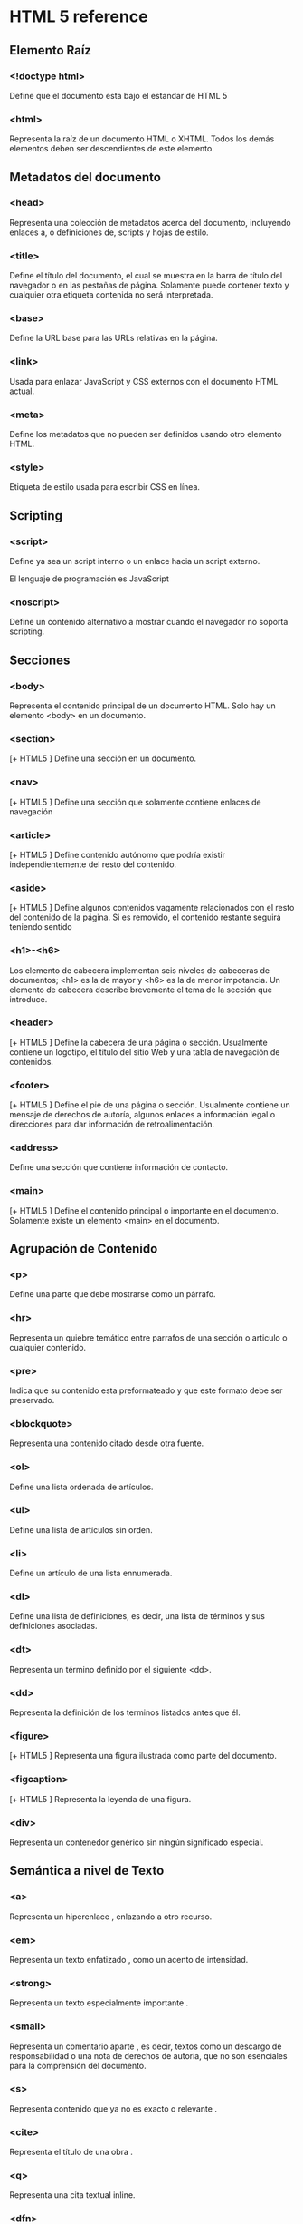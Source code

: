 * HTML 5 reference

** Elemento Raíz

*** <!doctype html>

		Define que el documento esta bajo el estandar de HTML 5

*** <html>

		Representa la raíz de un documento HTML o XHTML. Todos los demás
		elementos deben ser descendientes de este elemento.

** Metadatos del documento

*** <head>
		Representa una colección de metadatos acerca del documento,
		incluyendo enlaces a, o definiciones de, scripts y hojas de
		estilo.

*** <title>

		Define el título del documento, el cual se muestra en la barra de
		título del navegador o en las pestañas de página. Solamente puede
		contener texto y cualquier otra etiqueta contenida no será
		interpretada.

*** <base>
		Define la URL base para las URLs relativas en la página.

*** <link>
		Usada para enlazar JavaScript y CSS externos con el documento HTML
		actual.

*** <meta>
		Define los metadatos que no pueden ser definidos usando otro
		elemento HTML.

*** <style>
		Etiqueta de estilo usada para escribir CSS en línea.

** Scripting

*** <script>
		Define ya sea un script interno o un enlace hacia un script
		externo.

		El lenguaje de programación es JavaScript

*** <noscript>
		Define un contenido alternativo a mostrar cuando el navegador no
		soporta scripting.

** Secciones

*** <body>

		Representa el contenido principal de un documento HTML. Solo hay
		un elemento <body> en un documento.

*** <section>

		[+ HTML5 ] 	Define una sección en un documento.

*** <nav>

		[+ HTML5 ] Define una sección que solamente contiene enlaces de
		navegación

*** <article>

		[+ HTML5 ] Define contenido autónomo que podría existir
		independientemente del resto del contenido.

*** <aside>

		[+ HTML5 ] Define algunos contenidos vagamente relacionados con el
		resto del contenido de la página. Si es removido, el contenido
		restante seguirá teniendo sentido

*** <h1>-<h6>

		Los elemento de cabecera implementan seis niveles de cabeceras de
		documentos; <h1> es la de mayor y <h6> es la de menor
		impotancia. Un elemento de cabecera describe brevemente el tema de
		la sección que introduce.

*** <header>

		[+ HTML5 ] Define la cabecera de una página o sección. Usualmente
		contiene un logotipo, el título del sitio Web y una tabla de
		navegación de contenidos.

*** <footer>

		[+ HTML5 ] Define el pie de una página o sección. Usualmente
		contiene un mensaje de derechos de autoría, algunos enlaces a
		información legal o direcciones para dar información de
		retroalimentación.

*** <address>

		Define una sección que contiene información de contacto.

*** <main>

		[+ HTML5 ] Define el contenido principal o importante en el
		documento.  Solamente existe un elemento <main> en el documento.

** Agrupación de Contenido

*** <p>

		Define una parte que debe mostrarse como un párrafo.

*** <hr>

		Representa un quiebre temático entre parrafos de una sección o
		articulo o cualquier contenido.

*** <pre>

		Indica que su contenido esta preformateado y que este formato debe
		ser preservado.

*** <blockquote>

		Representa una contenido citado desde otra fuente.

*** <ol>

		Define una lista ordenada de artículos.

*** <ul>

		Define una lista de artículos sin orden.

*** <li>

		Define un artículo de una lista ennumerada.

*** <dl>

		Define una lista de definiciones, es decir, una lista de términos
		y sus definiciones asociadas.

*** <dt>

		Representa un término definido por el siguiente <dd>.

*** <dd>

		Representa la definición de los terminos listados antes que él.

*** <figure>

		[+ HTML5 ] 	Representa una figura ilustrada como parte  del documento.

*** <figcaption>

		[+ HTML5 ] 	Representa la leyenda de una figura.

*** <div>

		Representa un contenedor genérico sin ningún significado especial.

** Semántica a nivel de Texto

*** <a>

		Representa un hiperenlace , enlazando a otro recurso.

*** <em>

		Representa un texto enfatizado , como un acento de intensidad.

*** <strong>

		Representa un texto especialmente importante .

*** <small>

		Representa un comentario aparte , es decir, textos como un
		descargo de responsabilidad o una nota de derechos de autoría, que
		no son esenciales para la comprensión del documento.

*** <s>

		Representa contenido que ya no es exacto o relevante .

*** <cite>

		Representa el título de una obra .

*** <q>

		Representa una cita textual  inline.

*** <dfn>

		Representa un término cuya definición está contenida en su
		contenido ancestro más próximo.

*** <abbr>

		Representa una abreviación o un acrónimo ; la expansión de la
		abreviatura puede ser representada por el atributo title.

*** <data>

		[+ HTML5 ] Asocia un equivalente legible por máquina a sus
		contenidos. (Este elemento está sólamente en la versión de la
		WHATWG del estandar HTML, y no en la versión de la W3C de HTML5).

*** <time>

		[+ HTML5 ] Representa un valor de fecha y hora; el equivalente
		legible por máquina puede ser representado en el atributo
		datetime.

*** <code>

		Representa un código de ordenador .

*** <var>

		Representa a una variable, es decir, una expresión matemática o
		contexto de programación, un identificador que represente a una
		constante, un símbolo que identifica una cantidad física, un

		parámetro de una función o un marcador de posición en prosa.

*** <samp>
		Representa la salida de un programa o un ordenador.

*** <kbd>

		Representa la entrada de usuario, por lo general desde un teclado,
		pero no necesariamente, este puede representar otras formas de
		entrada de usuario, como comandos de voz transcritos.

*** <sub>,<sup>

		Representan un subíndice y un superíndice, respectivamente.

*** <i>

		Representa un texto en una voz o estado de ánimo alterno, o por lo
		menos de diferente calidad, como una designación taxonómica, un
		término técnico, una frase idiomática, un pensamiento o el nombre
		de un barco.

*** <b>

		Representa un texto hacia el cual se llama la atención para
		propósitos utilitaros.  No confiere ninguna importancia adicional
		y no implica una voz alterna.

*** <u>

		Representa una anotación no textual sin-articular, como etiquetar
		un texto como mal escrito o etiquetar un nombre propio en texto en
		Chino.

*** <mark>

		[+ HTML5 ] Representa texto resaltado con propósitos de
		referencia, es decir por su relevancia en otro contexto.

*** <ruby>

		[+ HTML5 ] Representa contenidos a ser marcados con anotaciones
		ruby, recorridos cortos de texto presentados junto al texto. Estos
		son utilizados con regularidad en conjunto a lenguajes de Asia del
		Este, donde las anotaciones actúan como una guía para la
		pronunciación, como el furigana Japonés.

*** <rt>

		[+ HTML5 ]	Representa el texto de una anotación ruby .

*** <rp>

		[+ HTML5 ] Representa los paréntesis alrededor de una anotación
		ruby, usada para mostrar la anotación de manera alterna por los
		navegadores que no soporten despliegue estandar para las
		anotaciones.

*** <bdi>

		[+ HTML5 ] Representa un texto que debe ser aislado de sus
		alrededores para el formateado bidireccional del texto.  Permite
		incrustar un fragmento de texto con una direccionalidad diferente
		o desconocida.

*** <bdo>

		Representa la direccionalidad de sus descendientes con el fin de
		anular de forma explícita al algoritmo bidireccional Unicode.

*** <span>

		Representa texto sin un significado específico.  Este debe ser
		usado cuando ningún otro elemento semántico le confiere un
		significado adecuado, en cuyo caso, provendrá de atributos
		globales como class, lang, o dir.

*** <br>

		Representa un salto de línea.

*** <wbr>

		[+ HTML5 ] Representa una oportunidad de salto de línea, es decir,
		un punto sugerido de envoltura donde el texto de múltiples líneas
		puede ser dividido para mejorar su legibilidad.

** Ediciones

*** <ins>

		Define una adición en el documento.

*** <del>

		Define una remoción del documento.

** Contenido incrustado

*** <img>

		Representa una imagen.

*** <iframe>

		Representa un contexto anidado de navegación, es decir, un
		documento HTML embebido.

*** <embed>

		[+ HTML5 ] Representa un punto de integración para una aplicación
		o contenido interactivo externo que por lo general no es HTML.

*** <object>

		Representa un recurso externo, que será tratado como una imagen,
		un sub-documento HTML o un recurso externo a ser procesado por un
		plugin.

*** <param>

		Define parámetros para el uso por los plugins invocados por los
		elementos <object>.

*** <video>

		[+ HTML5 ] Representa un video , y sus archivos de audio y
		capciones asociadas, con la interfaz necesaria para reproducirlos.

*** <audio>

		[+ HTML5 ]	Representa un sonido o stream de audio.

*** <source>

		[+ HTML5 ] Permite a autores especificar recursos multimedia
		alternativos para los elementos multimedia como <video> o <audio>.

*** <track>

		[+ HTML5 ] Permite a autores especificar una pista de texto
		temporizado para elementos multimedia como <video> o <audio>.

*** <canvas>

		[+ HTML5 ] Representa un área de mapa de bits en el que se pueden
		utilizar scripts para renderizar gráficos como gráficas, gráficas
		de juegos o cualquier imagen visual al vuelo.

*** <map>

		En conjunto con <area>, define un mapa de imagen.

*** <area>
		En conjunto con  <map>, define un mapa de imagen.

*** <svg>

		[+ HTML5 ]	Define una imagen vectorial embebida.

*** <math>

		[+ HTML5 ]	Define una fórmula matemática.

** Datos tabulares

*** <table>

		Representa datos con más de una dimensión.

*** <caption>

		Representa el título de una tabla.

*** <colgroup>

		Representa un conjunto de una o más columnas de una tabla.

*** <col>

		Representa una columna de una tabla.

*** <tbody>

		Representa el bloque de filas que describen los datos contretos de
		una tabla.

*** <thead>

		Representa el bloque de filas que describen las etiquetas de
		columna de una tabla.

*** <tfoot>

		Representa los bloques de filas que describen los resúmenes de
		columna de una tabla.

*** <tr>

		Representa una fila de celdas en una tabla.

*** <td>

		Representa una celda de datos en una tabla.

*** <th>

		Representa una celda encabezado en una tabla.

** Formularios

*** <form>

		Representa un formulario, consistendo de controles que puede ser
		enviado a un servidor para procesamiento.

*** <fieldset>

		Representa un conjunto de controles.

*** <legend>

		Representa el título de un <fieldset>.

*** <label>

		Representa el título de un control de formulario.

*** <input>

		Representa un campo de datos escrito que permite al usuario editar
		los datos.

*** <button>

		Representa un botón .

*** <select>

		Representa un control que permite la selección entre un conjunto
		de opciones.

*** <datalist>

		[+ HTML5 ] Representa un conjunto de opciones predefiniddas para
		otros controles.

*** <optgroup>

		Representa un conjunto de opciones, agrupadas lógicamente.

*** <option>

		Representa una opción en un elemento <select>, o una sugerencia de
		un elemento <datalist>.

*** <textarea>

		Representa un control de edición de texto multi-línea.

*** <keygen>

		[+ HTML5 ] Representa un control de par generador de llaves.

*** <output>

		[+ HTML5 ] Representa el resultado de un cálculo.

*** <progress>

		[+ HTML5 ] Representa el progreso de finalización de una tarea.

*** <meter>

		[+ HTML5 ] Representa la medida escalar (o el valor fraccionario)
		dentro de un rango conocido.

** Elementos interactivos

*** <details>

		[+ HTML5 ] Representa un widget desde el que un usuario puede
		obtener información o controles adicionales.

*** <summary>

		[+ HTML5 ] Representa un resumen, título o leyenda para un
		elemento <details> dado.

*** <command>

		[+ HTML5 ] Representa un comando que un usuario puede invocar.

*** <menu>

		[+ HTML5 ]	Representa una lista de comandos.
